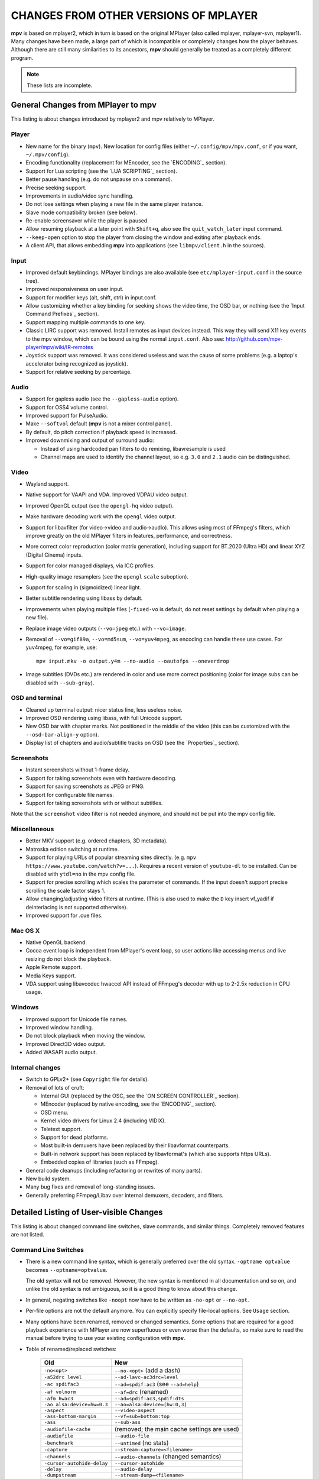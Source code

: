 CHANGES FROM OTHER VERSIONS OF MPLAYER
======================================

**mpv** is based on mplayer2, which in turn is based on the original MPlayer
(also called mplayer, mplayer-svn, mplayer1). Many changes have been made, a
large part of which is incompatible or completely changes how the player
behaves. Although there are still many similarities to its ancestors, **mpv**
should generally be treated as a completely different program.

.. note::
    These lists are incomplete.

General Changes from MPlayer to mpv
-----------------------------------

This listing is about changes introduced by mplayer2 and mpv relatively to
MPlayer.

Player
~~~~~~

* New name for the binary (``mpv``). New location for config files (either
  ``~/.config/mpv/mpv.conf``, or if you want, ``~/.mpv/config``).
* Encoding functionality (replacement for MEncoder, see the `ENCODING`_ section).
* Support for Lua scripting (see the `LUA SCRIPTING`_ section).
* Better pause handling (e.g. do not unpause on a command).
* Precise seeking support.
* Improvements in audio/video sync handling.
* Do not lose settings when playing a new file in the same player instance.
* Slave mode compatibility broken (see below).
* Re-enable screensaver while the player is paused.
* Allow resuming playback at a later point with ``Shift+q``, also see the
  ``quit_watch_later`` input command.
* ``--keep-open`` option to stop the player from closing the window and
  exiting after playback ends.
* A client API, that allows embedding **mpv** into applications
  (see ``libmpv/client.h`` in the sources).

Input
~~~~~

* Improved default keybindings. MPlayer bindings are also available (see
  ``etc/mplayer-input.conf`` in the source tree).
* Improved responsiveness on user input.
* Support for modifier keys (alt, shift, ctrl) in input.conf.
* Allow customizing whether a key binding for seeking shows the video time, the
  OSD bar, or nothing (see the `Input Command Prefixes`_ section).
* Support mapping multiple commands to one key.
* Classic LIRC support was removed. Install remotes as input devices instead.
  This way they will send X11 key events to the mpv window, which can be bound
  using the normal ``input.conf``.
  Also see: http://github.com/mpv-player/mpv/wiki/IR-remotes
* Joystick support was removed. It was considered useless and was the cause
  of some problems (e.g. a laptop's accelerator being recognized as joystick).
* Support for relative seeking by percentage.

Audio
~~~~~

* Support for gapless audio (see the ``--gapless-audio`` option).
* Support for OSS4 volume control.
* Improved support for PulseAudio.
* Make ``--softvol`` default (**mpv** is not a mixer control panel).
* By default, do pitch correction if playback speed is increased.
* Improved downmixing and output of surround audio:

  - Instead of using hardcoded pan filters to do remixing, libavresample is used
  - Channel maps are used to identify the channel layout, so e.g. ``3.0`` and
    ``2.1`` audio can be distinguished.

Video
~~~~~

* Wayland support.
* Native support for VAAPI and VDA. Improved VDPAU video output.
* Improved OpenGL output (see the ``opengl-hq`` video output).
* Make hardware decoding work with the ``opengl`` video output.
* Support for libavfilter (for video->video and audio->audio). This allows
  using most of FFmpeg's filters, which improve greatly on the old MPlayer
  filters in features, performance, and correctness.
* More correct color reproduction (color matrix generation), including support
  for BT.2020 (Ultra HD) and linear XYZ (Digital Cinema) inputs.
* Support for color managed displays, via ICC profiles.
* High-quality image resamplers (see the ``opengl`` ``scale`` suboption).
* Support for scaling in (sigmoidized) linear light.
* Better subtitle rendering using libass by default.
* Improvements when playing multiple files (``-fixed-vo`` is default, do not
  reset settings by default when playing a new file).
* Replace image video outputs (``--vo=jpeg`` etc.) with ``--vo=image``.
* Removal of ``--vo=gif89a``, ``--vo=md5sum``, ``--vo=yuv4mpeg``, as encoding
  can handle these use cases. For yuv4mpeg, for example, use::

    mpv input.mkv -o output.y4m --no-audio --oautofps --oneverdrop

* Image subtitles (DVDs etc.) are rendered in color and use more correct
  positioning (color for image subs can be disabled with ``--sub-gray``).

OSD and terminal
~~~~~~~~~~~~~~~~

* Cleaned up terminal output: nicer status line, less useless noise.
* Improved OSD rendering using libass, with full Unicode support.
* New OSD bar with chapter marks. Not positioned in the middle of the video
  (this can be customized with the ``--osd-bar-align-y`` option).
* Display list of chapters and audio/subtitle tracks on OSD (see the
  `Properties`_ section).

Screenshots
~~~~~~~~~~~

* Instant screenshots without 1-frame delay.
* Support for taking screenshots even with hardware decoding.
* Support for saving screenshots as JPEG or PNG.
* Support for configurable file names.
* Support for taking screenshots with or without subtitles.

Note that the ``screenshot`` video filter is not needed anymore, and should not
be put into the mpv config file.

Miscellaneous
~~~~~~~~~~~~~

* Better MKV support (e.g. ordered chapters, 3D metadata).
* Matroska edition switching at runtime.
* Support for playing URLs of popular streaming sites directly.
  (e.g. ``mpv https://www.youtube.com/watch?v=...``).
  Requires a recent version of ``youtube-dl`` to be installed. Can be
  disabled with ``ytdl=no`` in the mpv config file.
* Support for precise scrolling which scales the parameter of commands. If the
  input doesn't support precise scrolling the scale factor stays 1.
* Allow changing/adjusting video filters at runtime. (This is also used to make
  the ``D`` key insert vf_yadif if deinterlacing is not supported otherwise).
* Improved support for .cue files.

Mac OS X
~~~~~~~~

* Native OpenGL backend.
* Cocoa event loop is independent from MPlayer's event loop, so user
  actions like accessing menus and live resizing do not block the playback.
* Apple Remote support.
* Media Keys support.
* VDA support using libavcodec hwaccel API instead of FFmpeg's decoder with up
  to 2-2.5x reduction in CPU usage.

Windows
~~~~~~~

* Improved support for Unicode file names.
* Improved window handling.
* Do not block playback when moving the window.
* Improved Direct3D video output.
* Added WASAPI audio output.

Internal changes
~~~~~~~~~~~~~~~~

* Switch to GPLv2+ (see ``Copyright`` file for details).
* Removal of lots of cruft:

  - Internal GUI (replaced by the OSC, see the `ON SCREEN CONTROLLER`_ section).
  - MEncoder (replaced by native encoding, see the `ENCODING`_ section).
  - OSD menu.
  - Kernel video drivers for Linux 2.4 (including VIDIX).
  - Teletext support.
  - Support for dead platforms.
  - Most built-in demuxers have been replaced by their libavformat counterparts.
  - Built-in network support has been replaced by libavformat's (which also
    supports https URLs).
  - Embedded copies of libraries (such as FFmpeg).

* General code cleanups (including refactoring or rewrites of many parts).
* New build system.
* Many bug fixes and removal of long-standing issues.
* Generally preferring FFmpeg/Libav over internal demuxers, decoders, and
  filters.

Detailed Listing of User-visible Changes
----------------------------------------

This listing is about changed command line switches, slave commands, and similar
things. Completely removed features are not listed.

Command Line Switches
~~~~~~~~~~~~~~~~~~~~~

* There is a new command line syntax, which is generally preferred over the old
  syntax. ``-optname optvalue`` becomes ``--optname=optvalue``.

  The old syntax will not be removed. However, the new syntax is mentioned in
  all documentation and so on, and unlike the old syntax is not ambiguous,
  so it is a good thing to know about this change.
* In general, negating switches like ``-noopt`` now have to be written as
  ``-no-opt`` or ``--no-opt``.
* Per-file options are not the default anymore. You can explicitly specify
  file-local options. See ``Usage`` section.
* Many options have been renamed, removed or changed semantics. Some options
  that are required for a good playback experience with MPlayer are now
  superfluous or even worse than the defaults, so make sure to read the manual
  before trying to use your existing configuration with **mpv**.
* Table of renamed/replaced switches:

    =========================== ========================================
    Old                         New
    =========================== ========================================
    ``-no<opt>``                ``--no-<opt>`` (add a dash)
    ``-a52drc level``           ``--ad-lavc-ac3drc=level``
    ``-ac spdifac3``            ``--ad=spdif:ac3`` (see ``--ad=help``)
    ``-af volnorm``             ``--af=drc`` (renamed)
    ``-afm hwac3``              ``--ad=spdif:ac3,spdif:dts``
    ``-ao alsa:device=hw=0.3``  ``--ao=alsa:device=[hw:0,3]``
    ``-aspect``                 ``--video-aspect``
    ``-ass-bottom-margin``      ``--vf=sub=bottom:top``
    ``-ass``                    ``--sub-ass``
    ``-audiofile-cache``        (removed; the main cache settings are used)
    ``-audiofile``              ``--audio-file``
    ``-benchmark``              ``--untimed`` (no stats)
    ``-capture``                ``--stream-capture=<filename>``
    ``-channels``               ``--audio-channels`` (changed semantics)
    ``-cursor-autohide-delay``  ``--cursor-autohide``
    ``-delay``                  ``--audio-delay``
    ``-dumpstream``             ``--stream-dump=<filename>``
    ``-dvdangle``               ``--dvd-angle``
    ``-endpos``                 ``--length``
    ``-fixed-vo``               (removed; always the default)
    ``-font``                   ``--osd-font``
    ``-forcedsubsonly``         ``--sub-forced-only``
    ``-forceidx``               ``--index``
    ``-format``                 ``--audio-format``
    ``-fsmode-dontuse``         (removed)
    ``-fstype``                 ``--x11-netwm`` (changed semantics)
    ``-hardframedrop``          ``--framedrop=hard``
    ``-identify``               (removed; use TOOLS/mpv_identify.sh)
    ``-idx``                    ``--index``
    ``-lavdopts ...``           ``--vd-lavc-...``
    ``-lavfdopts``              ``--demuxer-lavf-...``
    ``-loop 0``                 ``--loop=inf``
    ``-mixer-channel``          AO suboptions (``alsa``, ``oss``)
    ``-mixer``                  AO suboptions (``alsa``, ``oss``)
    ``-mouse-movements``        ``--input-cursor``
    ``-msgcolor``               ``--msg-color``
    ``-msglevel``               ``--msg-level`` (changed semantics)
    ``-msgmodule``              ``--msg-module``
    ``-name``                   ``--x11-name``
    ``-noar``                   ``--no-input-appleremote``
    ``-noautosub``              ``--no-sub-auto``
    ``-noconsolecontrols``      ``--no-input-terminal``
    ``-nosound``                ``--no-audio``
    ``-osdlevel``               ``--osd-level``
    ``-panscanrange``           ``--video-zoom``, ``--video-pan-x/y``
    ``-playing-msg``            ``--term-playing-msg``
    ``-pp ...``                 ``'--vf=lavfi=[pp=...]'``
    ``-pphelp``                 (See FFmpeg libavfilter documentation.)
    ``-rawaudio ...``           ``--demuxer-rawaudio-...``
    ``-rawvideo ...``           ``--demuxer-rawvideo-...``
    ``-spugauss``               ``--sub-gauss``
    ``-srate``                  ``--audio-samplerate``
    ``-ss``                     ``--start``
    ``-ssf <sub>``              ``--sws-...``
    ``-stop-xscreensaver``      ``--stop-screensaver``
    ``-sub-fuzziness``          ``--sub-auto``
    ``-sub``                    ``--sub-file``
    ``-subcp``                  ``--sub-codepage``
    ``-subdelay``               ``--sub-delay``
    ``-subfile``                ``--sub-file``
    ``-subfont-*``              ``--sub-text-*``, ``--osd-*``
    ``-subfont-text-scale``     ``--sub-scale``
    ``-subfont``                ``--sub-text-font``
    ``-subfps``                 ``--sub-fps``
    ``-subpos``                 ``--sub-pos``
    ``-sws``                    ``--sws-scaler``
    ``-tvscan``                 ``--tv-scan``
    ``-use-filename-title``     ``--title='${filename}'``
    ``-vc ffh264vdpau`` (etc.)  ``--hwdec=vdpau``
    ``-vobsub``                 ``--sub-file`` (pass the .idx file)
    ``-x W``, ``-y H``          ``--geometry=WxH`` + ``--no-keepaspect``
    ``-xineramascreen``         ``--screen`` (different values)
    ``-xy W``                   ``--autofit=W``
    ``-zoom``                   Inverse available as ``--video-unscaled``
    ``dvdnav://``               ``dvdnav://menu``
    ``dvd://1``                 ``dvd://0`` (0-based offset)
    =========================== ========================================

.. note::

    ``-opt val`` becomes ``--opt=val``.

.. note::

    Quite some video filters, video outputs, audio filters, audio outputs, had
    changes in their option parsing. These aren't mentioned in the table above.

    Also, some video and audio filters have been removed, and you have to use
    libavfilter (using ``--vf=lavfi=[...]`` or ``--af=lavfi=[...]``) to get
    them back.

input.conf and Slave Commands
~~~~~~~~~~~~~~~~~~~~~~~~~~~~~

* Table of renamed input commands:

    This lists only commands that are not always gracefully handled by the
    internal legacy translation layer. If an input.conf contains any legacy
    commands, a warning will be printed when starting the player. The warnings
    also show the replacement commands.

    Properties containing ``_`` to separate words use ``-`` instead.

    +--------------------------------+----------------------------------------+
    | Old                            | New                                    |
    +================================+========================================+
    | ``pt_step 1 [0|1]``            | ``playlist_next [weak|force]``         |
    |                                | (translation layer cannot deal with    |
    |                                | whitespace)                            |
    +--------------------------------+----------------------------------------+
    | ``pt_step -1 [0|1]``           | ``playlist_prev [weak|force] (same)``  |
    +--------------------------------+----------------------------------------+
    | ``switch_ratio [<ratio>]``     | ``set video-aspect <ratio>``           |
    |                                |                                        |
    |                                | ``set video-aspect 0`` (reset aspect)  |
    +--------------------------------+----------------------------------------+
    | ``step_property_osd <prop>``   | ``cycle <prop> <step>`` (wraps),       |
    | ``<step> <dir>``               | ``add <prop> <step>`` (clamps).        |
    |                                | ``<dir>`` parameter unsupported. Use   |
    |                                | a negative ``<step>`` instead.         |
    +--------------------------------+----------------------------------------+
    | ``step_property <prop>``       | Prefix ``cycle`` or ``add`` with       |
    | ``<step> <dir>``               | ``no-osd``: ``no-osd cycle <prop>``    |
    |                                | ``<step>``                             |
    +--------------------------------+----------------------------------------+
    | ``osd_show_property_text``     | ``show_text <text>``                   |
    | ``<text>``                     | The property expansion format string   |
    |                                | syntax slightly changed.               |
    +--------------------------------+----------------------------------------+
    | ``osd_show_text``              | Now does the same as                   |
    |                                | ``osd_show_property_text``. Use the    |
    |                                | ``raw`` prefix to disable property     |
    |                                | expansion.                             |
    +--------------------------------+----------------------------------------+
    | ``show_tracks``                | ``show_text ${track-list}``            |
    +--------------------------------+----------------------------------------+
    | ``show_chapters``              | ``show_text ${chapter-list}``          |
    +--------------------------------+----------------------------------------+
    | ``af_switch``, ``af_add``, ... | ``af set|add|...``                     |
    +--------------------------------+----------------------------------------+
    | ``tv_start_scan``              | ``set tv-scan yes``                    |
    +--------------------------------+----------------------------------------+
    | ``tv_set_channel <val>``       | ``set tv-channel <val>``               |
    +--------------------------------+----------------------------------------+
    | ``tv_step_channel``            | ``cycle tv-channel``                   |
    +--------------------------------+----------------------------------------+
    | ``dvb_set_channel <v1> <v2>``  | ``set dvb-channel <v1>-<v2>``          |
    +--------------------------------+----------------------------------------+
    | ``dvb_step_channel``           | ``cycle dvb-channel``                  |
    +--------------------------------+----------------------------------------+
    | ``tv_set_freq <val>``          | ``set tv-freq <val>``                  |
    +--------------------------------+----------------------------------------+
    | ``tv_step_freq``               | ``cycle tv-freq``                      |
    +--------------------------------+----------------------------------------+
    | ``tv_set_norm <norm>``         | ``set tv-norm <norm>``                 |
    +--------------------------------+----------------------------------------+
    | ``tv_step_norm``               | ``cycle tv-norm``                      |
    +--------------------------------+----------------------------------------+

    .. note::

        Due to lack of hardware and users using the TV/DVB/PVR features, and
        due to the need to cleanup the related command code, it's possible
        that the new commands are buggy or behave worse. This can be improved
        if testers are available. Otherwise, some of the TV code will be
        removed at some point.

Slave mode
~~~~~~~~~~

* Slave mode was removed. A proper slave mode application needed tons of code
  and hacks to get
  it right. The main problem is that slave mode is a bad and incomplete
  interface, and to get around that, applications parsed output messages
  intended for users. It is hard to know which messages exactly are parsed by
  slave mode applications. This makes it virtually impossible to improve
  terminal output intended for users without possibly breaking something.

  This is absolutely insane, and since initial improvements to **mpv** quickly
  made slave mode incompatible to most applications, it was removed as useless
  cruft. The client API (see below) is provided instead.

  ``--identify`` was replaced by the ``TOOLS/mpv_identify.sh`` wrapper script.

* For some time (until including release 0.4.x), mpv supported a
  ``--slave-broken`` option. The following options are equivalent:

  ::

        --input-file=/dev/stdin --input-terminal=no


  Assuming the system supports ``/dev/stdin``.

  (The option was readded in 0.5.1 and sets exactly these options. It was
  removed in 0.10.x again.)

* A JSON RPC protocol giving access to the client API is also supported. See
  `JSON IPC`_ for more information.

* **mpv** also provides a client API, which can be used to embed the player
  by loading it as shared library. (See ``libmpv/client.h`` in the sources.)
  It might also be possible to implement a custom slave mode-like protocol
  using Lua scripting.

Policy for Removed Features
---------------------------

**mpv** is in active development. If something is in the way of more important
development (such as fixing bugs or implementing new features), we sometimes
remove features. Usually this happens only with old features that either seem
to be useless, or are not used by anyone. Often these are obscure, or
"inherited", or were marked experimental, but never received any particular
praise by any users.

Sometimes, features are replaced by something new. The new code will be either
simpler or more powerful, but doesn't necessarily provide everything the old
feature did.

We can not exclude that we accidentally remove features that are actually
popular. Generally, we do not know how much a specific functionality is used.
If you miss a feature and think it should be re-added, please open an issue
on the mpv bug tracker. Hopefully, a solution can be found. Often, it turns
out that re-adding something is not much of a problem, or that there are
better alternatives.

Why this Fork?
--------------

mplayer2 is practically dead, and mpv started out as a branch containing
new/experimental development. (Some of it was merged right *after* the fork
was made public, seemingly as an acknowledgment that development, or at
least merging, should have been more active.)

MPlayer is focused on not breaking anything, but is stuck with a horrible
codebase resistant to cleanup. (Unless you do what mpv did - merciless and
consequent pruning of bad, old code.) Cleanup and keeping broken things
conflict, so the kind of development mpv strives for can't be done within
MPlayer due to clashing development policies.

Additionally, mplayer2 already had lots of changes over MPlayer, which would
have needed to be backported to the MPlayer codebase. This would not only
have been hard (several years of diverging development), but also would have
been impossible due to the aforementioned MPlayer development policy.
